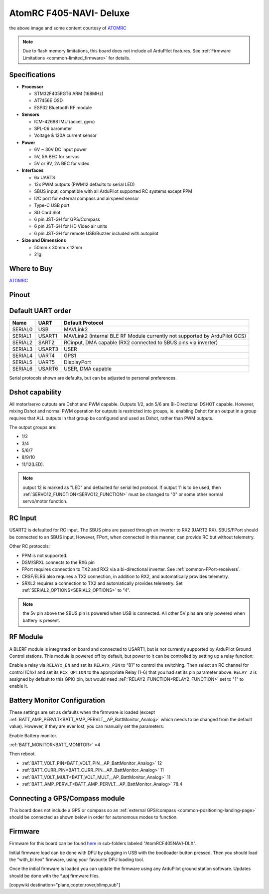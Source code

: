 .. _common-atomrcf405-navi-deluxe:

========================
AtomRC F405-NAVI- Deluxe
========================

.. image:: ../../../images/atomrcf405-navi-deluxe.jpg
    :target: ../_images/atomrcf405-navi-deluxe.jpg
    :width: 450px

the above image and some content courtesy of `ATOMRC <http://atomrc.com/>`__

.. note::

	Due to flash memory limitations, this board does not include all ArduPilot features.
        See :ref:`Firmware Limitations <common-limited_firmware>` for details.

Specifications
==============

-  **Processor**

   -  STM32F405RGT6 ARM (168MHz)
   -  AT7456E OSD
   -  ESP32 Bluetooth RF module


-  **Sensors**

   -  ICM-42688 IMU (accel, gyro)
   -  SPL-06 barometer
   -  Voltage & 120A current sensor


-  **Power**

   -  6V ~ 30V DC input power
   -  5V, 5A BEC for servos
   -  5V or 9V, 2A BEC for video


-  **Interfaces**

   -  6x UARTS
   -  12x PWM outputs (PWM12 defaults to serial LED)
   -  SBUS input; compatible with all ArduPilot supported RC systems except PPM
   -  I2C port for external compass and airspeed sensor
   -  Type-C USB port
   -  SD Card Slot
   -  6 pin JST-GH for GPS/Compass
   -  6 pin JST-GH for HD Video air units
   -  6 pin JST-GH for remote USB/Buzzer included with autopilot


-  **Size and Dimensions**

   - 50mm x 30mm x 12mm
   - 21g

Where to Buy
============

`ATOMRC <https://atomrc.com/collections/electronics/products/atomrc-fixed-wing-flight-controller-f405-navi-deluxe>`__

Pinout
======

.. image:: ../../../images/atomrcf405-navi-deluxe-wiring.png
    :target: ../_images/atomrcf405-navi-deluxe-wiring.png
    :width: 450px

Default UART order
==================

======= ====== ================
Name    UART   Default Protocol
======= ====== ================
SERIAL0 USB    MAVLink2
SERIAL1 USART1 MAVLink2 (internal BLE RF Module currently not supported by ArduPilot GCS)
SERIAL2 SART2  RCinput, DMA capable (RX2 connected to SBUS pins via inverter)
SERIAL3 USART3 USER
SERIAL4 UART4  GPS1
SERIAL5 UART5  DisplayPort
SERIAL6 USART6 USER, DMA capable
======= ====== ================

Serial protocols shown are defaults, but can be adjusted to personal preferences.

Dshot capability
================

All motor/servo outputs are Dshot and PWM capable. Outputs 1/2, adn 5/6 are Bi-Directional DSHOT capable. However, mixing Dshot and normal PWM operation for outputs is restricted into groups, ie. enabling Dshot for an output in a group requires that ALL outputs in that group be configured and used as Dshot, rather than PWM outputs.

The output groups are:

* 1/2
* 3/4
* 5/6/7
* 8/9/10
* 11/12(LED).

.. note:: output 12 is marked as "LED" and defaulted for serial led protocol. If output 11 is to be used, then :ref:`SERVO12_FUNCTION<SERVO12_FUNCTION>` must be changed to "0" or some other normal servo/motor function.

RC Input
========

USART2 is defaulted for RC input. The SBUS pins are passed through  an inverter to RX2 (UART2 RX). SBUS/FPort should be connected to an SBUS input, However, FPort, when connected in this manner, can provide RC but without telemetry.

Other RC protocols:

- PPM is not supported.

- DSM/SRXL connects to the RX6  pin

- FPort requires connection to TX2 and RX2 via a bi-directional inverter. See :ref:`common-FPort-receivers`.

- CRSF/ELRS also requires a TX2 connection, in addition to RX2, and automatically provides telemetry.

- SRXL2 requires a connection to TX2 and automatically provides telemetry.  Set :ref:`SERIAL2_OPTIONS<SERIAL2_OPTIONS>` to "4".

.. note:: the 5v pin above the SBUS pin is powered when USB is connected. All other 5V pins are only powered when battery is present.

RF Module
=========

A BLERF module is integrated on board and connected to USART1, but is not currently supported by ArduPilot Ground Control stations. This module is powered off by default, but power to it can be controlled by setting up a relay function:

Enable a relay via ``RELAYx_EN`` and set its  ``RELAYx_PIN`` to “81” to control the  switching. Then select an RC channel for control (Chx) and set its ``RCx_OPTION`` to the appropriate Relay (1-6) that you had set its pin parameter above. ``RELAY 2`` is assigned by default to this GPIO pin, but would need :reF:`RELAY2_FUNCTION<RELAY2_FUNCTION>` set to "1" to enable it.

Battery Monitor Configuration
=============================
These settings are set as defaults when the firmware is loaded (except :ref:`BATT_AMP_PERVLT<BATT_AMP_PERVLT__AP_BattMonitor_Analog>` which needs to be changed from the default value). However, if they are ever lost, you can manually set the parameters:

Enable Battery monitor.

:ref:`BATT_MONITOR<BATT_MONITOR>` =4

Then reboot.

* :ref:`BATT_VOLT_PIN<BATT_VOLT_PIN__AP_BattMonitor_Analog>` 12
* :ref:`BATT_CURR_PIN<BATT_CURR_PIN__AP_BattMonitor_Analog>` 11
* :ref:`BATT_VOLT_MULT<BATT_VOLT_MULT__AP_BattMonitor_Analog>` 11
* :ref:`BATT_AMP_PERVLT<BATT_AMP_PERVLT__AP_BattMonitor_Analog>` 78.4 

Connecting a GPS/Compass module
===============================

This board does not include a GPS or compass so an :ref:`external GPS/compass <common-positioning-landing-page>` should be connected as shown below in order for autonomous modes to function.

Firmware
========

Firmware for this board can be found `here <https://firmware.ardupilot.org>`_ in  sub-folders labeled
"AtomRCF405NAVI-DLX".

Initial firmware load can be done with DFU by plugging in USB with the
bootloader button pressed. Then you should load the "with_bl.hex"
firmware, using your favourite DFU loading tool.

Once the initial firmware is loaded you can update the firmware using any ArduPilot ground station software. Updates should be done with the \*.apj firmware files.


[copywiki destination="plane,copter,rover,blimp,sub"]

